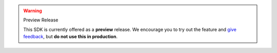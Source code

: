.. warning:: Preview Release

   This SDK is currently offered as a **preview** release. We encourage you 
   to try out the feature and `give feedback
   <https://feedback.mongodb.com/forums/923521-realm/>`_, but  
   **do not use this in production**.
